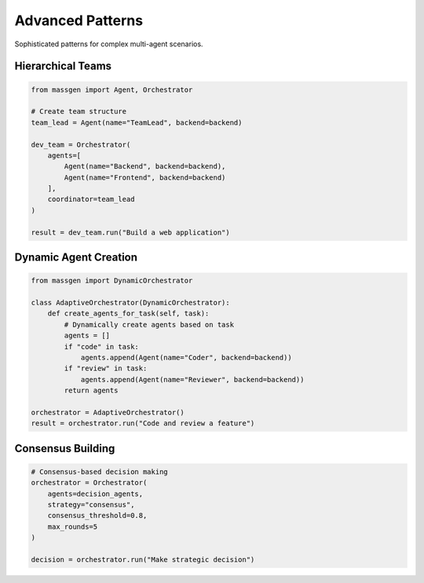 Advanced Patterns
=================

Sophisticated patterns for complex multi-agent scenarios.

Hierarchical Teams
------------------

.. code-block:: python

   from massgen import Agent, Orchestrator

   # Create team structure
   team_lead = Agent(name="TeamLead", backend=backend)

   dev_team = Orchestrator(
       agents=[
           Agent(name="Backend", backend=backend),
           Agent(name="Frontend", backend=backend)
       ],
       coordinator=team_lead
   )

   result = dev_team.run("Build a web application")

Dynamic Agent Creation
----------------------

.. code-block:: python

   from massgen import DynamicOrchestrator

   class AdaptiveOrchestrator(DynamicOrchestrator):
       def create_agents_for_task(self, task):
           # Dynamically create agents based on task
           agents = []
           if "code" in task:
               agents.append(Agent(name="Coder", backend=backend))
           if "review" in task:
               agents.append(Agent(name="Reviewer", backend=backend))
           return agents

   orchestrator = AdaptiveOrchestrator()
   result = orchestrator.run("Code and review a feature")

Consensus Building
------------------

.. code-block:: python

   # Consensus-based decision making
   orchestrator = Orchestrator(
       agents=decision_agents,
       strategy="consensus",
       consensus_threshold=0.8,
       max_rounds=5
   )

   decision = orchestrator.run("Make strategic decision")